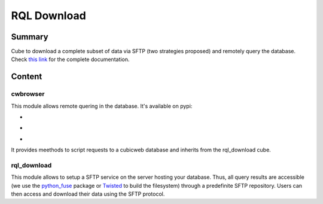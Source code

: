 ============
RQL Download
============

Summary
=======

Cube to download a complete subset of data via SFTP (two strategies proposed) and remotely query the database.
Check `this link <https://neurospin.github.io/rql_download/>`_ for the complete
documentation.

Content
=======

cwbrowser
---------

This module allows remote quering in the database. It's available on pypi:

- |latest_version|
- |Development_Status|
- |License|

It provides meethods to script requests to a cubicweb database and inherits from the rql_download cube.

.. |latest_version| image:: https://pypip.in/version/cwbrowser/badge.png
                        :target: https://pypi.python.org/pypi/cwbrowser/
                        :alt: Latest Version
    
.. |Development_Status| image:: https://pypip.in/status/cwbrowser/badge.png
                            :target: https://pypi.python.org/pypi/cwbrowser/
                            :alt: Development Status

.. |License| image:: https://pypip.in/license/cwbrowser/badge.png
                 :target: https://pypi.python.org/pypi/cwbrowser/
                 :alt: License


rql_download
------------

This module allows to setup a SFTP service on the server hosting your database. Thus, all query results are accessible (we use the python_fuse_ package or Twisted_ to build the filesystem) through a predefinite SFTP repository. Users can then access and download their data using the SFTP protocol.

.. _Twisted: https://pypi.python.org/pypi/Twisted
.. _python_fuse: https://pypi.python.org/pypi/fuse-python
